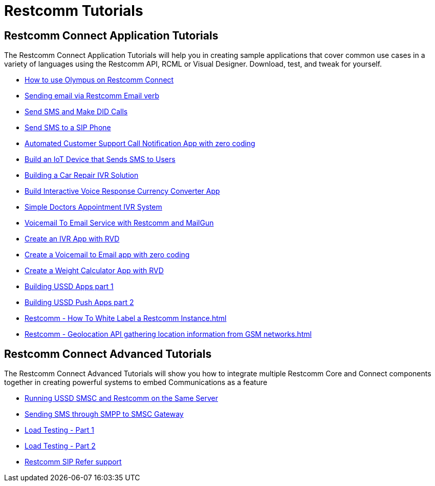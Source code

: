 [[tutorials]]
= Restcomm Tutorials

[[connect-tutorials]]
== Restcomm Connect Application Tutorials

The Restcomm Connect Application Tutorials will help you in creating sample applications that cover common use cases in a variety of languages using the Restcomm API, RCML or Visual Designer. Download, test, and tweak for yourself.

* <<how-to-use-olympus-with-restcomm.adoc#olympus,How to use Olympus on Restcomm Connect>>
* <<Restcomm - Sending email via Restcomm Email verb.adoc#email,Sending email via Restcomm Email verb>>
* <<Restcomm - Send SMS and Make DID Calls.adoc#did,Send SMS and Make DID Calls>>
* <<Restcomm - Send SMS to a SIP Phone.adoc#did,Send SMS to a SIP Phone>>
* <<Restcomm - Automated Customer Support Call Notification App with zero coding.adoc#support,Automated Customer Support Call Notification App with zero coding>>
* <<Restcomm - Build an IoT Device that Sends SMS to Users.adoc#iot,Build an IoT Device that Sends SMS to Users>>
* <<Restcomm - Building a Car Repair IVR Solution.adoc#car-repair,Building a Car Repair IVR Solution>>
* <<Restcomm - Build Interactive Voice Response Currency Converter App.adoc#currency,Build Interactive Voice Response Currency Converter App>>
* <<Restcomm - Simple Doctors Appointment IVR System.adoc#doctors,Simple Doctors Appointment IVR System>>
* <<Restcomm - Voicemail To Email Service with Restcomm and MailGun.adoc#voicemail,Voicemail To Email Service with Restcomm and MailGun>>
* <<Restcomm - Create an IVR App with RVD.adoc#ivr-rvd,Create an IVR App with RVD>>
* <<Restcomm - Create a Voicemail to Email app with zero coding.adoc#voicemail,Create a Voicemail to Email app with zero coding>>
* <<Restcomm - Create a Weight Calculator App with RVD.adoc#weight,Create a Weight Calculator App with RVD>>
* <<Restcomm - Building USSD Apps part 1.adoc#ussd-1,Building USSD Apps part 1>>
* <<Restcomm - Building USSD Push Apps part 2.adoc#ussd-2,Building USSD Push Apps part 2>>
* <<Restcomm - How To White Label a Restcomm Instance.adoc#>>
* <<Restcomm - Geolocation API gathering location information from GSM networks.adoc#>>


[[advanced-tutorials]]
== Restcomm Connect Advanced Tutorials

The Restcomm Connect Advanced Tutorials will show you how to integrate multiple Restcomm Core and Connect components together in creating powerful systems to embed Communications as a feature

* <<Running USSD SMSC and Restcomm on the Same Server.adoc#ussd-smsc-restconn,Running USSD SMSC and Restcomm on the Same Server>>
* <<Restcomm - Sending SMS through SMPP to SMSC Gateway.adoc#smpp,Sending SMS through SMPP to SMSC Gateway>>
* <<Restcomm - Load Testing - Part 1.adoc#load-1,Load Testing - Part 1>>
* <<Restcomm - Load Testing - Part 2.adoc#load-2,Load Testing - Part 2>>
* <<Restcomm_SIP_Refer_Support.adoc#sip_refer_support,Restcomm SIP Refer support>>
